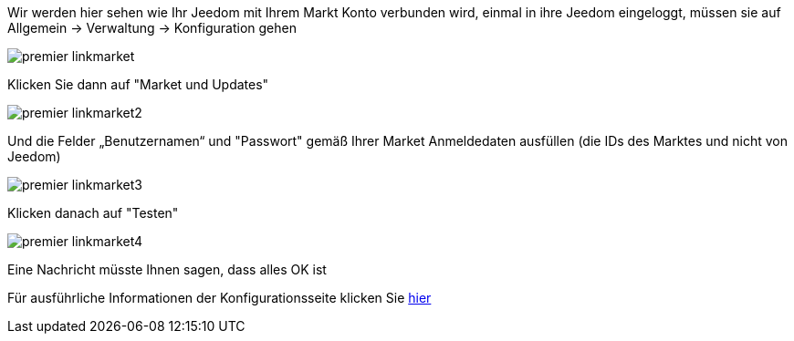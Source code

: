 Wir werden hier sehen wie Ihr Jeedom mit Ihrem Markt Konto verbunden wird, einmal in ihre Jeedom eingeloggt, müssen sie auf Allgemein → Verwaltung → Konfiguration gehen

image::../images/premier-linkmarket.png[]

Klicken Sie dann auf "Market und Updates"

image::../images/premier-linkmarket2.png[]

Und die Felder „Benutzernamen“ und "Passwort" gemäß Ihrer Market Anmeldedaten ausfüllen (die IDs des Marktes und nicht von Jeedom)

image::../images/premier-linkmarket3.png[]

Klicken danach auf "Testen"

image::../images/premier-linkmarket4.png[]

Eine Nachricht müsste Ihnen sagen, dass alles OK ist

Für ausführliche Informationen der Konfigurationsseite klicken Sie link:https://www.jeedom.fr/doc/documentation/core/fr_FR/doc-core-administration.html[hier]